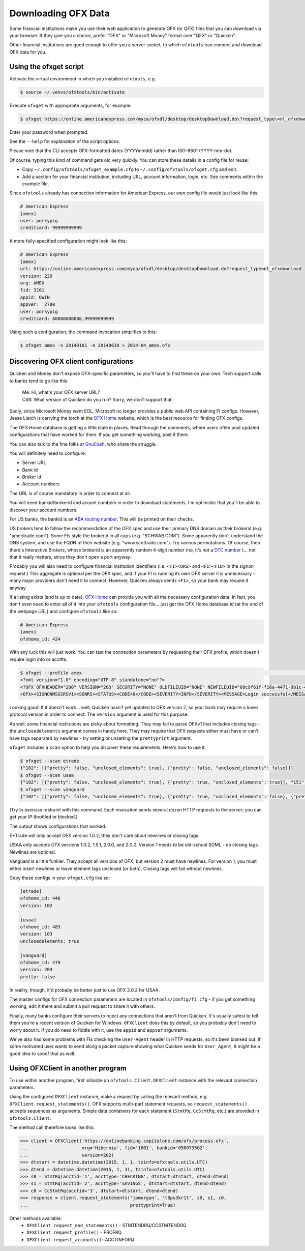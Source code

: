 .. _client:

Downloading OFX Data
====================
Some financial institutions make you use their web application to generate
OFX (or QFX) files that you can download via your browser.  If they give you
a choice, prefer "OFX" or "Microsoft Money" format over "QFX" or "Quicken".

Other financial institutions are good enough to offer you a server socket,
to which ``ofxtools`` can connect and download OFX data for you.


Using the ofxget script
-----------------------
Activate the virtual environment in which you installed ``ofxtools``, e.g.

.. code-block:: bash

    $ source ~/.venvs/ofxtools/bin/activate

Execute ``ofxget`` with appropriate arguments, for example:

.. code-block:: bash

    $ ofxget https://online.americanexpress.com/myca/ofxdl/desktop/desktopDownload.do\?request_type\=nl_ofxdownload --org AMEX --fid 3101 --user porkypig --creditcard 99999999999 --start 20140101 --end 20140630 > 2014-04_amex.ofx

Enter your password when prompted.

See the ``--help`` for explanation of the script options.

Please note that the CLI accepts OFX-formatted dates (YYYYmmdd) rather than
ISO-8601 (YYYY-mm-dd).

Of course, typing this kind of command gets old very quickly.  You can store
these details in a config file for reuse:

-  Copy ``~/.config/ofxtools/ofxget_example.cfg`` to
   ``~/.config/ofxtools/ofxget.cfg`` and edit.
-  Add a section for your financial institution, including URL, account
   information, login, etc.  See comments within the example file.

Since ``ofxtools`` already has connection information for American Express,
our own config file would just look like this:

.. code-block:: ini

    # American Express
    [amex]
    user: porkypig
    creditcard: 99999999999

A more fully-specified configuration might look like this:

.. code-block:: ini

    # American Express
    [amex]
    url: https://online.americanexpress.com/myca/ofxdl/desktop/desktopDownload.do?request_type=nl_ofxdownload
    version: 220
    org: AMEX
    fid: 3101
    appid: QWIN
    appver:  2700
    user: porkypig
    creditcard: 88888888888,99999999999

Using such a configuration, the command invocation simplifies to this:

.. code-block:: bash

    $ ofxget amex -s 20140101 -e 20140630 > 2014-04_amex.ofx


Discovering OFX client configurations
-------------------------------------
Quicken and Money don't expose OFX-specific parameters, so you'll have to find
these on your own.  Tech support calls to banks tend to go like this:
    | Me: Hi, what's your OFX server URL?
    | CSR: What version of Quicken do you run?  Sorry, we don't support that.

Sadly, since Microsoft Money went EOL, Microsoft no longer provides a public
web API containing FI configs.  However, Jesse Lietch is carrying the torch
at the `OFX Home`_ website, which is the best resource for finding OFX configs.

The OFX Home database is getting a little stale in places. Read through the
comments, where users often post updated configurations that have worked
for them.  If you get something working, post it there.

You can also talk to the fine folks at `GnuCash`_, who share the struggle.

You will definitely need to configure:

- Server URL
- Bank id
- Broker id
- Account numbers

The URL is of course mandatory in order to connect at all.

You will need bankid/brokerid and acount numbers in order to download
statements.  I'm optimistic that you'll be able to discover your account
numbers.

For US banks, the bankid is an `ABA routing number`_.  This will be printed
on their checks.

US brokers tend to follow the recommendation of the OFX spec and use their
primary DNS domain as their brokerid (e.g. "ameritrade.com").  Some FIs
style the brokerid in all caps (e.g. "SCHWAB.COM").  Some apparently don't
understand the DNS system, and use the FQDN of their website
(e.g. "www.scottrade.com").  Try various permutations.  Of course, then there's
Interactive Brokers, whose brokerid is an apparently random 4-digit number
(no, it's not a `DTC number`_ )... not that it really matters, since they don't
open a port anyway.

Probably you will also need to configure financial institution identifiers
(i.e. ``<FI><ORG>`` and ``<FI><FID>`` in the signon request.)  This aggregate
is optional per the OFX spec, and if your FI is running its own OFX server it
is unnecessary - many major providers don't need it to connect.  However,
Quicken always sends ``<FI>``, so your bank may require it anyway.

If a listing exists (and is up to date), `OFX Home`_ can provide you with
all the necessary configuration data.  In fact, you don't even need to enter
all of it into your ``ofxtools`` configuration file... just get the OFX Home
database id (at the end of the webpage URL) and configure ``ofxtools`` like so:

.. code-block:: ini

    # American Express
    [amex]
    ofxhome_id: 424

With any luck this will just work.  You can test the connection parameters by
requesting their OFX profile, which doesn't require login info or acct#s.

.. code-block:: bash

    $ ofxget --profile amex                                                                                                           1 ↵
    <?xml version="1.0" encoding="UTF-8" standalone="no"?>
    <?OFX OFXHEADER="200" VERSION="203" SECURITY="NONE" OLDFILEUID="NONE" NEWFILEUID="08c9f61f-f16a-4471-9b1c-463b31dbaae4"?>
    <OFX><SIGNONMSGSRSV1><SONRS><STATUS><CODE>0</CODE><SEVERITY>INFO</SEVERITY><MESSAGE>Login successful</MESSAGE></STATUS><DTSERVER>20190422122549.771[-7:MST]</DTSERVER><LANGUAGE>ENG</LANGUAGE><FI><ORG>AMEX</ORG><FID>3101</FID></FI><START.TIME>20190422122549</START.TIME></SONRS></SIGNONMSGSRSV1><PROFMSGSRSV1><PROFTRNRS><TRNUID>6397def1-869e-4141-9c14-8c0236f7b8a1</TRNUID><STATUS><CODE>0</CODE><SEVERITY>INFO</SEVERITY></STATUS><PROFRS><MSGSETLIST><SIGNONMSGSET><SIGNONMSGSETV1><MSGSETCORE><VER>1</VER><URL>https://online.americanexpress.com/myca/ofxdl/desktop/desktopDownload.do?request_type=nl_ofxdownload</URL><OFXSEC>NONE</OFXSEC><TRANSPSEC>Y</TRANSPSEC><SIGNONREALM>AMEXREALM</SIGNONREALM><LANGUAGE>ENG</LANGUAGE><SYNCMODE>LITE</SYNCMODE><RESPFILEER>Y</RESPFILEER><SPNAME>Aexp</SPNAME></MSGSETCORE></SIGNONMSGSETV1></SIGNONMSGSET><SIGNUPMSGSET><SIGNUPMSGSETV1><MSGSETCORE><VER>1</VER><URL>https://online.americanexpress.com/myca/ofxdl/desktop/desktopDownload.do?request_type=nl_ofxdownload</URL><OFXSEC>NONE</OFXSEC><TRANSPSEC>Y</TRANSPSEC><SIGNONREALM>AMEXREALM</SIGNONREALM><LANGUAGE>ENG</LANGUAGE><SYNCMODE>LITE</SYNCMODE><RESPFILEER>Y</RESPFILEER><SPNAME>Aexp</SPNAME></MSGSETCORE><WEBENROLL><URL>https://www.americanexpress.com</URL></WEBENROLL><CHGUSERINFO>N</CHGUSERINFO><AVAILACCTS>Y</AVAILACCTS><CLIENTACTREQ>Y</CLIENTACTREQ></SIGNUPMSGSETV1></SIGNUPMSGSET><BANKMSGSET><BANKMSGSETV1><MSGSETCORE><VER>1</VER><URL>https://online.americanexpress.com/myca/ofxdl/desktop/desktopDownload.do?request_type=nl_ofxdownload</URL><OFXSEC>NONE</OFXSEC><TRANSPSEC>Y</TRANSPSEC><SIGNONREALM>AMEXREALM</SIGNONREALM><LANGUAGE>ENG</LANGUAGE><SYNCMODE>LITE</SYNCMODE><RESPFILEER>Y</RESPFILEER><SPNAME>Aexp</SPNAME></MSGSETCORE><CLOSINGAVAIL>N</CLOSINGAVAIL><EMAILPROF><CANEMAIL>N</CANEMAIL><CANNOTIFY>N</CANNOTIFY></EMAILPROF></BANKMSGSETV1></BANKMSGSET><CREDITCARDMSGSET><CREDITCARDMSGSETV1><MSGSETCORE><VER>1</VER><URL>https://online.americanexpress.com/myca/ofxdl/desktop/desktopDownload.do?request_type=nl_ofxdownload</URL><OFXSEC>NONE</OFXSEC><TRANSPSEC>Y</TRANSPSEC><SIGNONREALM>AMEXREALM</SIGNONREALM><LANGUAGE>ENG</LANGUAGE><SYNCMODE>LITE</SYNCMODE><RESPFILEER>Y</RESPFILEER><SPNAME>Aexp</SPNAME></MSGSETCORE><CLOSINGAVAIL>N</CLOSINGAVAIL></CREDITCARDMSGSETV1></CREDITCARDMSGSET><PROFMSGSET><PROFMSGSETV1><MSGSETCORE><VER>1</VER><URL>https://online.americanexpress.com/myca/ofxdl/desktop/desktopDownload.do?request_type=nl_ofxdownload</URL><OFXSEC>NONE</OFXSEC><TRANSPSEC>Y</TRANSPSEC><SIGNONREALM>AMEXREALM</SIGNONREALM><LANGUAGE>ENG</LANGUAGE><SYNCMODE>LITE</SYNCMODE><RESPFILEER>Y</RESPFILEER><SPNAME>Aexp</SPNAME></MSGSETCORE></PROFMSGSETV1></PROFMSGSET></MSGSETLIST><SIGNONINFOLIST><SIGNONINFO><SIGNONREALM>AMEXREALM</SIGNONREALM><MIN>5</MIN><MAX>20</MAX><CHARTYPE>ALPHAANDNUMERIC</CHARTYPE><CASESEN>N</CASESEN><SPECIAL>Y</SPECIAL><SPACES>N</SPACES><PINCH>N</PINCH><CHGPINFIRST>N</CHGPINFIRST><CLIENTUIDREQ>N</CLIENTUIDREQ><AUTHTOKENFIRST>N</AUTHTOKENFIRST><MFACHALLENGESUPT>N</MFACHALLENGESUPT><MFACHALLENGEFIRST>N</MFACHALLENGEFIRST></SIGNONINFO></SIGNONINFOLIST><DTPROFUP>20120730200000.925[-7:MST]</DTPROFUP><FINAME>American Express</FINAME><ADDR1>777 American Expressway</ADDR1><CITY>Fort Lauderdale</CITY><STATE>Fla.</STATE><POSTALCODE>33337-0001</POSTALCODE><COUNTRY>USA</COUNTRY><CSPHONE>1-800-AXP-7500  (1-800-297-7500)</CSPHONE></PROFRS></PROFTRNRS></PROFMSGSRSV1></OFX>

Looking good!  If it doesn't work...  well, Quicken hasn't yet updated
to OFX version 2, so your bank may require a lower protocol version in order to
connect.  The ``version`` argument is used for this purpose.

As well, some financial institutions are picky about formatting.  They may
fail to parse OFXv1 that includes closing tags - the ``unclosedelements``
argument comes in handy here.  They may require that OFX requests either
must have or can't have tags separated by newlines - try setting or
unsetting the ``prettyprint`` argument.

``ofxget`` includes a ``scan`` option to help you discover these requirements.
Here's how to use it.

.. code-block:: bash

    $ ofxget --scan etrade
    {"102": [{"pretty": false, "unclosed_elements": true}, {"pretty": false, "unclosed_elements": false}]}
    $ ofxget --scan usaa    
    {"102": [{"pretty": false, "unclosed_elements": true}, {"pretty": true, "unclosed_elements": true}], "151": [{"pretty": false, "unclosed_elements": true}, {"pretty": true, "unclosed_elements": true}], "200": [{"pretty": true, "unclosed_elements": false}, {"pretty": false, "unclosed_elements": false}], "202": [{"pretty": true, "unclosed_elements": false}, {"pretty": false, "unclosed_elements": false}]}
    $ ofxget --scan vanguard
    {"102": [{"pretty": false, "unclosed_elements": true}, {"pretty": true, "unclosed_elements": false}, {"pretty": true, "unclosed_elements": true}], "103": [{"pretty": true, "unclosed_elements": false}, {"pretty": false, "unclosed_elements": true}, {"pretty": true, "unclosed_elements": true}], "151": [{"pretty": true, "unclosed_elements": false}, {"pretty": true, "unclosed_elements": true}, {"pretty": false, "unclosed_elements": true}], "160": [{"pretty": true, "unclosed_elements": false}, {"pretty": true, "unclosed_elements": true}, {"pretty": false, "unclosed_elements": true}], "200": [{"pretty": true, "unclosed_elements": false}], "201": [{"pretty": true, "unclosed_elements": false}], "202": [{"pretty": true, "unclosed_elements": false}], "203": [{"pretty": true, "unclosed_elements": false}], "210": [{"pretty": true, "unclosed_elements": false}], "211": [{"pretty": true, "unclosed_elements": false}], "220": [{"pretty": true, "unclosed_elements": false}]}

(Try to exercise restraint with this command.  Each invocation sends several
dozen HTTP requests to the server; you can get your IP throttled or blocked.)

The output shows configurations that worked.

E*Trade will only accept OFX version 1.0.2; they don't care about newlines or
closing tags.

USAA only accepts OFX versions 1.0.2, 1.5.1, 2.0.0, and 2.0.2.  Version 1 needs
to be old-school SGML - no closing tags.  Newlines are optional.

Vanguard is a little funkier.  They accept all versions of OFX, but version
2 must have newlines.  For version 1, you must either insert newlines or
leave element tags unclosed (or both).  Closing tags will fail without newlines.

Copy these configs in your ``ofxget.cfg`` like so:

.. code-block:: ini

    [etrade]
    ofxhome_id: 446
    version: 102

    [usaa]
    ofxhome_id: 483
    version: 103
    unclosedelements: true

    [vanguard]
    ofxhome_id: 479
    version: 203
    pretty: false


In reality, though, it'd probaby be better just to use OFX 2.0.2 for USAA.

The master configs for OFX connection parameters are located in
``ofxtools/config/fi.cfg`` - if you get something working, edit it there and
submit a pull request to share it with others.

Finally, many banks configure their servers to reject any connections that
aren't from Quicken.  It's usually safest to tell them you're a recent version
of Quicken for Windows.  ``OFXClient`` does this by default, so you probably
don't need to worry about it.  If you do need to fiddle with it, use the
``appid`` and ``appver`` arguments.

We've also had some problems with FIs checking the ``User-Agent`` header in
HTTP requests, so it's been blanked out.  If some motivated user wants to send
along a packet capture showing what Quicken sends for ``User_Agent``, it might
be a good idea to spoof that as well.

Using OFXClient in another program
----------------------------------
To use within another program, first initialize an ``ofxtools.Client.OFXClient``
instance with the relevant connection parameters.

Using the configured ``OFXClient`` instance, make a request by calling the
relevant method, e.g. ``OFXClient.request_statements()``.  OFX supports
multi-part statement requests, so ``request_statements()`` accepts sequences as
arguments.  Simple data containers for each statement
(``StmtRq``, ``CcStmtRq``, etc.) are provided in ``ofxtools.Client``.

The method call therefore looks like this:

.. code-block:: python 


    >>> client = OFXClient('https://onlinebanking.capitalone.com/ofx/process.ofx',
    ...                    org='Hibernia', fid='1001', bankid='056073502',
    ...                    version=202)
    >>> dtstart = datetime.datetime(2015, 1, 1, tzinfo=ofxtools.utils.UTC)
    >>> dtend = datetime.datetime(2015, 1, 31, tzinfo=ofxtools.utils.UTC)
    >>> s0 = StmtRq(acctid='1', accttype='CHECKING', dtstart=dtstart, dtend=dtend)
    >>> s1 = StmtRq(acctid='2', accttype='SAVINGS', dtstart=dtstart, dtend=dtend)
    >>> c0 = CcStmtRq(acctid='3', dtstart=dtstart, dtend=dtend)
    >>> response = client.request_statements('jpmorgan', 't0ps3kr1t', s0, s1, c0,
    ...                                      prettyprint=True)

Other methods available:
    * ``OFXClient.request_end_statements()`` - STMTENDRQ/CCSTMTENDRQ
    * ``OFXClient.request_profile()`` - PROFRQ
    * ``OFXClient.request_accounts()``- ACCTINFORQ

.. _OFX Home: http://www.ofxhome.com/
.. _ABA routing number: http://routingnumber.aba.com/default1.aspx
.. _DTC number: http://www.dtcc.com/client-center/dtc-directories
.. _getfidata.sh: https://web.archive.org/web/20070120102800/http://www.jongsma.org/gc/bankinfo/getfidata.sh.gz
.. _GnuCash: https://wiki.gnucash.org/wiki/OFX_Direct_Connect_Bank_Settings
